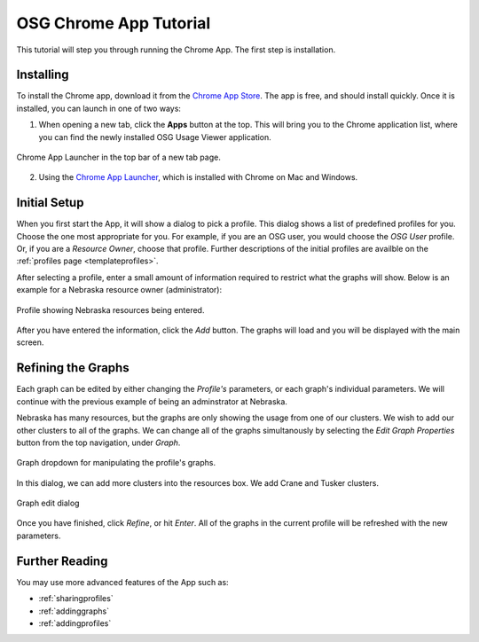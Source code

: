 
.. _tutorial-label:

OSG Chrome App Tutorial
=======================

This tutorial will step you through running the Chrome App.  The first step is installation.


Installing
----------

To install the Chrome app, download it from the `Chrome App Store <https://chrome.google.com/webstore/detail/osg-usage-viewer/nmpkkpiafdfacaadmagknacaombpkeoe>`_.  The app is free, and should install quickly.  Once it is installed, you can launch in one of two ways:

1. When opening a new tab, click the **Apps** button at the top.  This will bring you to the Chrome application list, where you can find the newly installed OSG Usage Viewer application.

.. figure:: images/chromeTopBar.png
   :align: center

   Chrome App Launcher in the top bar of a new tab page.

2. Using the `Chrome App Launcher <https://chrome.google.com/webstore/launcher>`_, which is installed with Chrome on Mac and Windows.


.. _initialsetup:

Initial Setup
-------------

When you first start the App, it will show a dialog to pick a profile.  This dialog shows a list of predefined profiles for you.  Choose the one most appropriate for you.  For example, if you are an OSG user, you would choose the *OSG User* profile.  Or, if you are a *Resource Owner*, choose that profile.  Further descriptions of the initial profiles are availble on the :ref:`profiles page <templateprofiles>`.

After selecting a profile, enter a small amount of information required to restrict what the graphs will show.  Below is an example for a Nebraska resource owner (administrator):

.. figure:: images/nebraskaProfile.png
   :align: center
   :height: 654
   :width: 606
   :scale: 70 %

   Profile showing Nebraska resources being entered.

After you have entered the information, click the *Add* button.  The graphs will load and you will be displayed with the main screen.


Refining the Graphs
-------------------

Each graph can be edited by either changing the *Profile's* parameters, or each graph's individual parameters.  We will continue with the previous example of being an adminstrator at Nebraska.

Nebraska has many resources, but the graphs are only showing the usage from one of our clusters.  We wish to add our other clusters to all of the graphs.  We can change all of the graphs simultanously by selecting the *Edit Graph Properties* button from the top navigation, under *Graph*.

.. figure:: images/graphDropDown.png
   :align: center

   Graph dropdown for manipulating the profile's graphs.

In this dialog, we can add more clusters into the resources box.  We add Crane and Tusker clusters.

.. figure:: images/enteringAdditionalResources.png
   :align: center

   Graph edit dialog

Once you have finished, click *Refine*, or hit *Enter*.  All of the graphs in the current profile will be refreshed with the new parameters.


Further Reading
---------------

You may use more advanced features of the App such as:

* :ref:`sharingprofiles`
* :ref:`addinggraphs`
* :ref:`addingprofiles`
